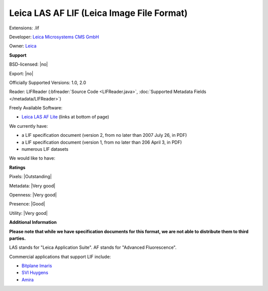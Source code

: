 .. index:: Leica LAS AF LIF (Leica Image File Format)
.. index:: .lif

Leica LAS AF LIF (Leica Image File Format)
===============================================================================

Extensions: .lif

Developer: `Leica Microsystems CMS GmbH <http://www.leica-microsystems.com/>`_

Owner: `Leica <http://www.leica.com/>`_

**Support**


BSD-licensed: |no|

Export: |no|

Officially Supported Versions: 1.0, 2.0

Reader: LIFReader (:bfreader:`Source Code <LIFReader.java>`, :doc:`Supported Metadata Fields </metadata/LIFReader>`)


Freely Available Software:

- `Leica LAS AF Lite <http://www.leica-microsystems.com/products/microscope-software/software-for-life-science-research/las-x/>`_ (links at bottom of page)


We currently have:

* a LIF specification document (version 2, from no later than 2007 July 26, in PDF) 
* a LIF specification document (version 1, from no later than 206 April 3, in PDF) 
* numerous LIF datasets

We would like to have:


**Ratings**


Pixels: |Outstanding|

Metadata: |Very good|

Openness: |Very good|

Presence: |Good|

Utility: |Very good|

**Additional Information**

**Please note that while we have specification documents for this
format, we are not able to distribute them to third parties.**

LAS stands for "Leica Application Suite". 
AF stands for "Advanced Fluorescence". 

Commercial applications that support LIF include: 

* `Bitplane Imaris <http://www.bitplane.com/>`_ 
* `SVI Huygens <http://svi.nl/>`_ 
* `Amira <http://www.amira.com/>`_
